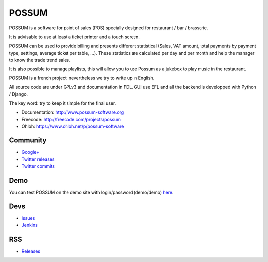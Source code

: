 POSSUM
======

.. image:: https://www.possum-software.org/jenkins/buildStatus/icon?job=possum-dev
    :target: https://www.possum-software.org/jenkins/job/possum-dev/
    :alt: Build Status

POSSUM is a software for point of sales (POS) specially designed for restaurant / bar / brasserie.

It is advisable to use at least a ticket printer and a touch screen.

POSSUM can be used to provide billing and presents different statistical (Sales, VAT amount, total payments by payment type, settings, average ticket per table, ...). These statistics are calculated per day and per month and help the manager to know the trade trend sales.

It is also possible to manage playlists, this will allow you to use Possum as a jukebox to play music in the restaurant.

POSSUM is a french project, nevertheless we try to write up in English.

All source code are under GPLv3 and documentation in FDL. GUI use EFL and all the backend is developped with Python / Django.

The key word: try to keep it simple for the final user.


* Documentation:     http://www.possum-software.org
* Freecode:          http://freecode.com/projects/possum
* Ohloh:             https://www.ohloh.net/p/possum-software

Community
---------

* `Google+ <https://plus.google.com/113982636103042531268/posts>`_
* `Twitter releases <https://twitter.com/possum_software>`_
* `Twitter commits <https://twitter.com/possum_commits>`_

Demo
----

You can test POSSUM on the demo site with login/password (demo/demo) 
`here <https://demo.possum-software.org>`_.

Devs
----

* `Issues <https://github.com/possum-software/possum/issues>`_
* `Jenkins <https://www.possum-software.org/jenkins/view/Tous/>`_

RSS
---

* `Releases <http://freecode.com/projects/possum/releases.atom>`_




